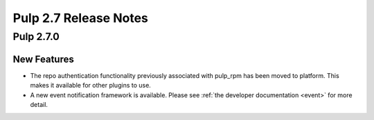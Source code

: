 =========================
Pulp 2.7 Release Notes
=========================

Pulp 2.7.0
===========

New Features
------------

- The repo authentication functionality previously associated with pulp_rpm has
  been moved to platform. This makes it available for other plugins to use.

- A new event notification framework is available. Please see
  :ref:`the developer documentation <event>` for more detail.
